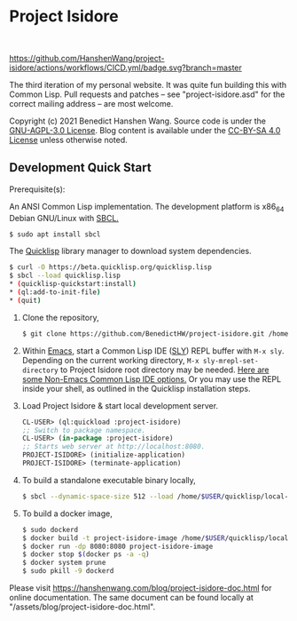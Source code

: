 * Project Isidore
#+html: <a href="https://github.com/HanshenWang/project-isidore/releases/"><img src="https://img.shields.io/github/v/release/HanshenWang/project-isidore"/></a></br>
[[https://github.com/HanshenWang/project-isidore/actions/workflows/CICD.yml][https://github.com/HanshenWang/project-isidore/actions/workflows/CICD.yml/badge.svg?branch=master]]

The third iteration of my personal website. It was quite fun building this with
Common Lisp. Pull requests and patches -- see "project-isidore.asd" for the
correct mailing address -- are most welcome.

Copyright (c) 2021 Benedict Hanshen Wang. Source code is under the [[https://www.gnu.org/licenses/agpl-3.0-standalone.html][GNU-AGPL-3.0
License]]. Blog content is available under the [[https://creativecommons.org/licenses/by-sa/4.0/][CC-BY-SA 4.0 License]] unless
otherwise noted.

** Development Quick Start

Prerequisite(s):

An ANSI Common Lisp implementation. The development platform is x86_64 Debian
GNU/Linux with [[http://www.sbcl.org/][SBCL.]]

#+begin_src bash
$ sudo apt install sbcl
#+end_src

The [[https://www.quicklisp.org/beta/][Quicklisp]] library manager to download system dependencies.

#+begin_src bash
$ curl -O https://beta.quicklisp.org/quicklisp.lisp
$ sbcl --load quicklisp.lisp
,* (quicklisp-quickstart:install)
,* (ql:add-to-init-file)
,* (quit)
#+end_src

1. Clone the repository,

   #+begin_src bash
   $ git clone https://github.com/BenedictHW/project-isidore.git /home/$USER/quicklisp/local-projects/
   #+end_src

2. Within [[https://www.gnu.org/software/emacs/][Emacs]], start a Common Lisp IDE ([[https://github.com/joaotavora/sly][SLY]]) REPL buffer with =M-x sly=.
   Depending on the current working directory, =M-x sly-mrepl-set-directory= to
   Project Isidore root directory may be needed. [[https://lispcookbook.github.io/cl-cookbook/editor-support.html#vscode][Here are some Non-Emacs Common
   Lisp IDE options.]] Or you may use the REPL inside your shell, as outlined in
   the Quicklisp installation steps.

3. Load Project Isidore & start local development server.

   #+begin_src lisp
     CL-USER> (ql:quickload :project-isidore)
     ;; Switch to package namespace.
     CL-USER> (in-package :project-isidore)
     ;; Starts web server at http://localhost:8080.
     PROJECT-ISIDORE> (initialize-application)
     PROJECT-ISIDORE> (terminate-application)
   #+end_src

4. To build a standalone executable binary locally,

   #+begin_src bash
     $ sbcl --dynamic-space-size 512 --load /home/$USER/quicklisp/local-projects/project-isidore/src/make.lisp
   #+end_src

5. To build a docker image,

   #+begin_src sh
     $ sudo dockerd
     $ docker build -t project-isidore-image /home/$USER/quicklisp/local-projects/project-isidore/
     $ docker run -dp 8080:8080 project-isidore-image
     $ docker stop $(docker ps -a -q)
     $ docker system prune
     $ sudo pkill -9 dockerd
   #+end_src

Please visit https://hanshenwang.com/blog/project-isidore-doc.html for online
documentation. The same document can be found locally at
"/assets/blog/project-isidore-doc.html".

[[https://develop.spacemacs.org][file:https://cdn.rawgit.com/syl20bnr/spacemacs/442d025779da2f62fc86c2082703697714db6514/assets/spacemacs-badge.svg]]

